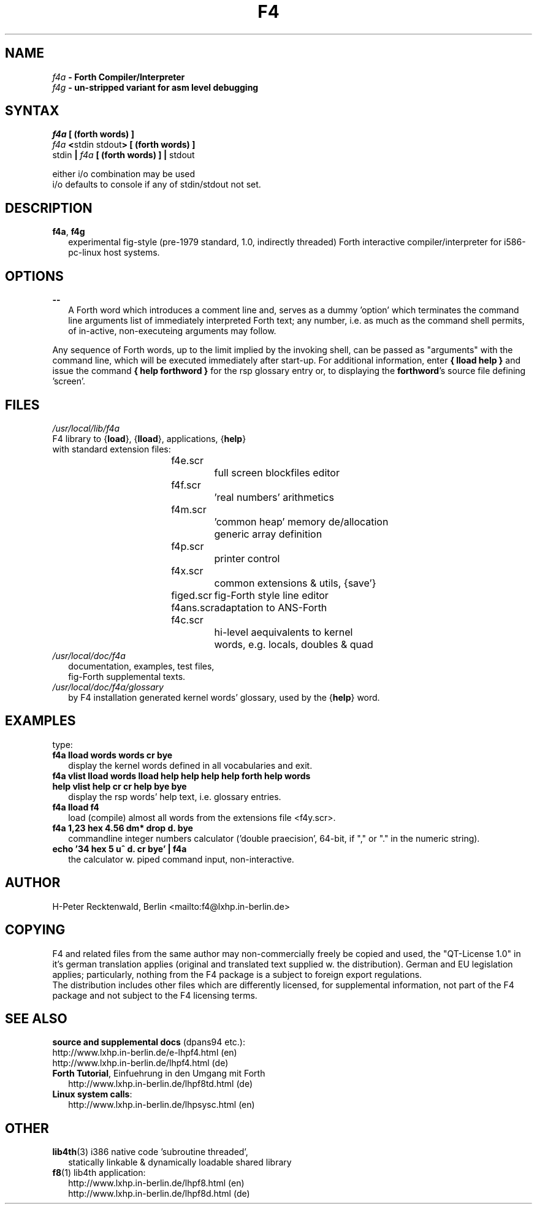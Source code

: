 .TH "F4" "1" "F4-0.2.0.14" "hp 04.02.2004" "F4 Forth Compiler/Interpreter"
.SH "NAME"
\fIf4a\fB       \- Forth Compiler/Interpreter\fR
.br 
\fIf4g\fB       \- un-stripped variant for asm level debugging\fR
.br 
.SH "SYNTAX"
.LP 
\fIf4a\fB [ (forth words) ]\fP
.br 
\fIf4a \fB\<\fRstdin stdout\fB> [ (forth words) ]\fR
.br 
\fRstdin \fB|\fI f4a \fB [ (forth words) ] |\fR stdout\fR
.LP 
either i/o combination may be used
.br 
i/o defaults to console if any of stdin/stdout not set.
.SH "DESCRIPTION"
.TP 2 
\fBf4a\fR, \fBf4g\fR
.br 
experimental fig-style (pre-1979 standard, 1.0, indirectly threaded) Forth interactive compiler/interpreter for i586-pc-linux host systems. 
.LP 
.SH "OPTIONS"
.LP 
.TP 2 
\fB\-\-\fR
A Forth word which introduces a comment line and, serves as a dummy 'option' which terminates 
the command line arguments list of immediately interpreted Forth text; any number, 
i.e. as much as the command shell permits, of in-active, non-executeing arguments may follow.
.LP 
Any sequence of Forth words, up to the limit implied by the invoking shell, can be passed as 
"arguments" with the command line, which will be executed immediately after start-up. For 
additional information, enter \fB{ lload help }\fR and 
issue the command \fB{ help forthword }\fR for the rsp glossary entry or, to displaying the 
\fBforthword\fR's source file defining 'screen'.
.SH "FILES"
.TP 2 
\fI/usr/local/lib/f4a\fP 
.TP 4 
F4 library to {\fBload\fR}, {\fBlload\fR}, applications, {\fBhelp\fR}
.TP 8
with standard extension files:
.br
f4e.scr		full screen blockfiles editor
.br
f4f.scr		'real numbers' arithmetics
.br
f4m.scr		'common heap' memory de/allocation
.br
       		generic array definition
.br
f4p.scr		printer control
.br
f4x.scr		common extensions & utils, {save'}

figed.scr 	fig-Forth style line editor
.br
f4ans.scr 	adaptation to ANS-Forth

f4c.scr		hi-level aequivalents to kernel
       		words, e.g. locals, doubles & quad
.TP 2 
\fI/usr/local/doc/f4a\fP 
.br 
documentation, examples, test files, 
.br
fig-Forth supplemental texts.
.TP 2
\fI/usr/local/doc/f4a/glossary\fP 
.br
by F4 installation generated kernel words' glossary, used by the {\fBhelp\fR} word.
.SH "EXAMPLES"
.LP 
type:
.TP 2 
\fBf4a lload words words cr bye\fR
.br 
display the kernel words defined in all vocabularies and exit.
.TP 2 
\fBf4a vlist lload words lload help  help help  help forth  help words  help vlist  help cr cr help bye bye\fR
.br 
display the rsp words' help text, i.e. glossary entries.
.TP 2 
\fBf4a lload f4\fR
.br 
load (compile) almost all words from the extensions file <f4y.scr>.
.TP 2 
\fBf4a 1,23 hex 4.56 dm* drop d. bye\fR
.br 
commandline integer numbers calculator ('double praecision', 64-bit, if "," or "." in the numeric string).
.TP 2 
\fBecho '34 hex 5 u^ d. cr bye' | f4a\fR
the calculator w. piped command input, non-interactive.
.SH "AUTHOR"
.LP 
H\-Peter Recktenwald, Berlin <mailto:f4@lxhp.in\-berlin.de>
.SH "COPYING"
.LP 
F4 and related files from the same author may non-commercially freely be copied and used, the "QT-License 1.0" 
in it's german translation applies (original and translated text supplied w. the distribution). German and EU 
legislation applies; particularly, nothing from the F4 package is a subject to foreign export regulations.
.br
The distribution includes other files which are differently licensed, for supplemental information, not part 
of the F4 package and not subject to the F4 licensing terms.

.SH "SEE ALSO"
.LP 
\fBsource and supplemental docs\fR (dpans94 etc.):
.br 
http://www.lxhp.in\-berlin.de/e-lhpf4.html (en)
.br 
http://www.lxhp.in\-berlin.de/lhpf4.html (de)
.TP 2
\fBForth Tutorial\fR, Einfuehrung in den Umgang mit Forth
.br
http://www.lxhp.in\-berlin.de/lhpf8td.html (de)
.TP 2 
\fBLinux system calls\fR:
.br 
http://www.lxhp.in\-berlin.de/lhpsysc.html (en)
.SH "OTHER"
.TP 2
\fBlib4th\fR(3) i386 native code 'subroutine threaded',
.br
statically linkable & dynamically loadable shared library
.TP 2 
\fBf8\fR(1) lib4th application:
.br 
http://www.lxhp.in\-berlin.de/lhpf8.html (en)
.br 
http://www.lxhp.in\-berlin.de/lhpf8d.html (de)
